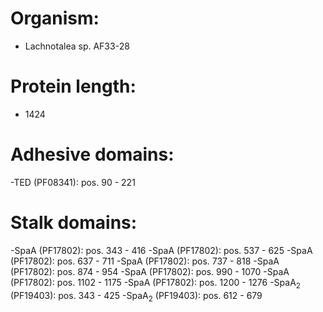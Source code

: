 * Organism:
- Lachnotalea sp. AF33-28
* Protein length:
- 1424
* Adhesive domains:
-TED (PF08341): pos. 90 - 221
* Stalk domains:
-SpaA (PF17802): pos. 343 - 416
-SpaA (PF17802): pos. 537 - 625
-SpaA (PF17802): pos. 637 - 711
-SpaA (PF17802): pos. 737 - 818
-SpaA (PF17802): pos. 874 - 954
-SpaA (PF17802): pos. 990 - 1070
-SpaA (PF17802): pos. 1102 - 1175
-SpaA (PF17802): pos. 1200 - 1276
-SpaA_2 (PF19403): pos. 343 - 425
-SpaA_2 (PF19403): pos. 612 - 679


